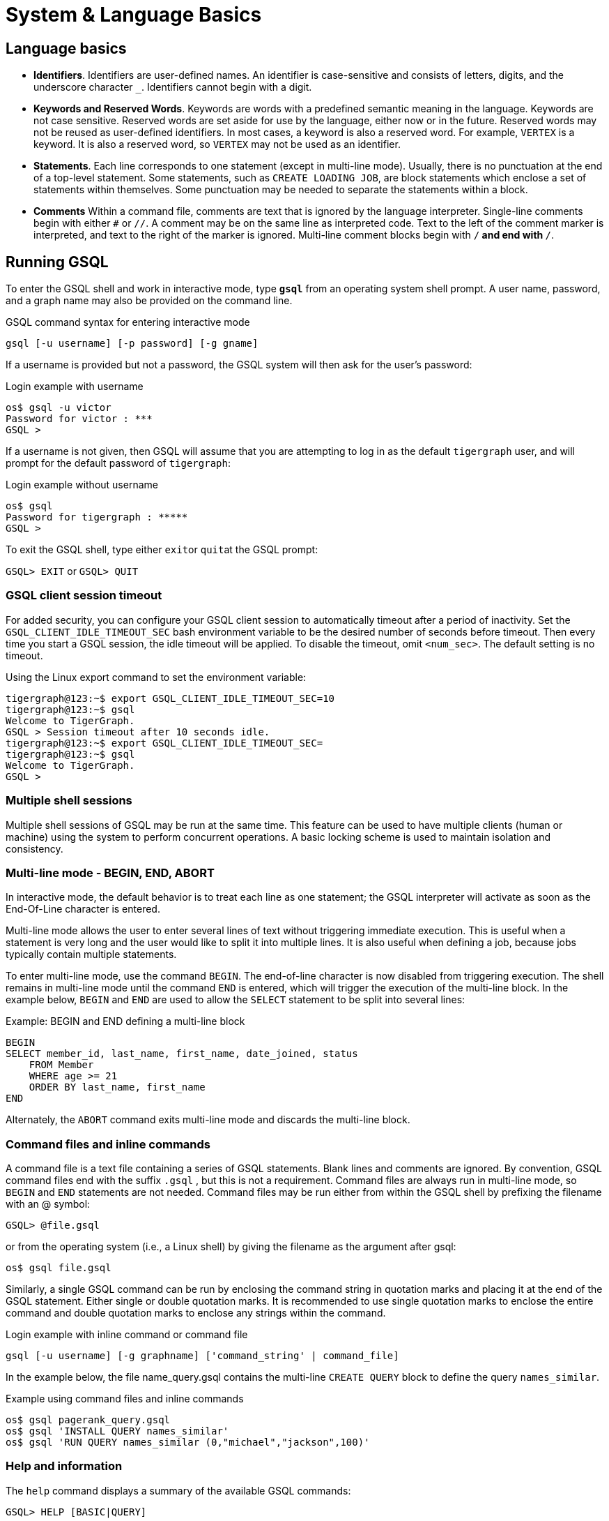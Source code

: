 = System & Language Basics
:pp: {plus}{plus}

== Language basics

* *Identifiers*. Identifiers are user-defined names.
An identifier is case-sensitive and consists of letters, digits, and the underscore character `_`.  Identifiers cannot begin with a digit.
* *Keywords and Reserved Words*. Keywords are words with a predefined semantic meaning in the language. Keywords are not case sensitive. Reserved words are set aside for use by the language, either now or in the future.
Reserved words may not be reused as user-defined identifiers.
In most cases, a keyword is also a reserved word.
For example, `VERTEX` is a keyword.
It is also a reserved word, so `VERTEX` may not be used as an identifier.
* *Statements*. Each line corresponds to one statement (except in multi-line mode). Usually, there is no punctuation at the end of a top-level statement. Some statements, such as `CREATE LOADING JOB`, are block statements which enclose a set of statements within themselves. Some punctuation may be needed to separate the statements within a block.
* *Comments*  Within a command file, comments are text that is ignored by the language interpreter.
Single-line comments begin with either `#` or `//`.
A comment may be on the same line as interpreted code.
Text to the left of the comment marker is interpreted, and text to the right of the marker is ignored.
Multi-line comment blocks begin with `/*` and end with `*/`.

== Running GSQL

To enter the GSQL shell and work in interactive mode, type *`gsql`* from an operating system shell prompt. A user name, password, and a graph name may also be provided on the command line.

.GSQL command syntax for entering interactive mode
[source,gsql]
----
gsql [-u username] [-p password] [-g gname]
----


If a username is provided but not a password, the GSQL system will then ask for the user's password:

.Login example with username
[source,gsql]
----
os$ gsql -u victor
Password for victor : ***
GSQL >
----

If a username is not given, then GSQL will assume that you are attempting to log in as the default `tigergraph` user, and will prompt for the default password of `tigergraph`:

.Login example without username
[source,gsql]
----
os$ gsql
Password for tigergraph : *****
GSQL >
----



To exit the GSQL shell, type either ``exit``or ``quit``at the GSQL prompt:

`GSQL> EXIT`  or `GSQL> QUIT`

=== GSQL client session timeout

For added security, you can configure your GSQL client session to automatically timeout after a period of inactivity.
Set the `GSQL_CLIENT_IDLE_TIMEOUT_SEC` bash environment variable to be the desired number of seconds before timeout.
Then every time you start a GSQL session, the idle timeout will be applied.
To disable the timeout, omit `<num_sec>`.  The default setting is no timeout.

.Using the Linux export command to set the environment variable:
[source,gsql]
----
tigergraph@123:~$ export GSQL_CLIENT_IDLE_TIMEOUT_SEC=10
tigergraph@123:~$ gsql
Welcome to TigerGraph.
GSQL > Session timeout after 10 seconds idle.
tigergraph@123:~$ export GSQL_CLIENT_IDLE_TIMEOUT_SEC=
tigergraph@123:~$ gsql
Welcome to TigerGraph.
GSQL >
----

=== Multiple shell sessions

Multiple shell sessions of GSQL may be run at the same time.
This feature can be used to have multiple clients (human or machine) using the system to perform concurrent operations.
A basic locking scheme is used to maintain isolation and consistency.

=== Multi-line mode - BEGIN, END, ABORT

In interactive mode, the default behavior is to treat each line as one statement; the GSQL interpreter will activate as soon as the End-Of-Line character is entered.

Multi-line mode allows the user to enter several lines of text without triggering immediate execution.
This is useful when a statement is very long and the user would like to split it into multiple lines.
It is also useful when defining a job, because jobs typically contain multiple statements.

To enter multi-line mode, use the command `BEGIN`.  The end-of-line character is now disabled from triggering execution.
The shell remains in multi-line mode until the command `END` is entered, which will trigger the execution of the multi-line block.
In the example below, `BEGIN` and `END` are used to allow the `SELECT` statement to be split into several lines:

.Example: BEGIN and END defining a multi-line block

[source,gsql]
----
BEGIN
SELECT member_id, last_name, first_name, date_joined, status
    FROM Member
    WHERE age >= 21
    ORDER BY last_name, first_name
END
----

Alternately, the `ABORT` command exits multi-line mode and discards the multi-line block.

=== Command files and inline commands

A command file is a text file containing a series of GSQL statements.  Blank lines and comments are ignored. By convention, GSQL command files end with the suffix `.gsql` , but this is not a requirement.
Command files are always run in multi-line mode, so `BEGIN` and `END` statements are not needed. Command files may be run either from within the GSQL shell by prefixing the filename with an @ symbol:

`GSQL> @file.gsql`

or from the operating system (i.e., a Linux shell) by giving the filename as the argument after gsql:

`os$ gsql file.gsql`

Similarly, a single GSQL command can be run by enclosing the command string in quotation marks and placing it at the end of the GSQL statement.  Either single or double quotation marks.  It is recommended to use single quotation marks to enclose the entire command and double quotation marks to enclose any strings within the command.

.Login example with inline command or command file

[source,gsql]
----
gsql [-u username] [-g graphname] ['command_string' | command_file]
----



In the example below, the file name_query.gsql contains the multi-line `CREATE QUERY` block to define the query `names_similar`.

.Example using command files and inline commands

[source,gsql]
----
os$ gsql pagerank_query.gsql
os$ gsql 'INSTALL QUERY names_similar'
os$ gsql 'RUN QUERY names_similar (0,"michael","jackson",100)'
----



=== Help and information

The `help` command displays a summary of the available GSQL commands:

`GSQL> HELP [BASIC|QUERY]`

Note that the HELP command has options for showing more details about certain categories of commands.

The `ls` command displays the _catalog_: all the vertex types, edge types, graphs, queries, jobs, and session parameters which have been defined by the user.

=== --reset option

The `--reset` option will clear the entire graph data store and erase all related definitions (graph schema, loading jobs, and queries) from the Dictionary.  The data deletion cannot be undone; use with extreme caution. The REST{pp}, GPE, and GSE modules will be turned off.

[source,gsql]
----
$ gsql --reset

Resetting the catalog.

Shutdown restpp gse gpe ...
Graph store /home/tigergraph/tigergraph/gstore/0/ has been cleared!
The catalog was reset and the graph store was cleared.
----

=== Summary

The tables below summarize the basic commands introduced so far.

==== GSQL commands

|===
| Command | Description

| `HELP[BASIC\|QUERY]`
| Display the help menu for all or a subset of the commands

| `LS`
| Display the catalog, which records all the vertex types, edge types, graphs, queries, jobs, and session parameters that have been defined for the current active graph. See notes below concerning graph- and role-dependent visibility of the catalog.

| `BEGIN`
| Enter multi-line edit mode (only for console mode within the shell)

| `END`
| Finish multi-line edit mode and execute the multi-line block.

| `ABORT`
| Abort multi-line edit mode and discard the multi-line block.

| `@file.gsql`
| Run the gsql statements in the command file `file.gsql` from within the GSQL shell.
|===

==== System shell commands

|===
| Command | Description


| `gsql file.gsql`
| Run the gsql statements in the command file `file.gsql` from an operating system shell.

| `gsql 'command_string'`
| Run a single gsql statement from the operating system shell.

| `gsql --reset`
| Clear the graph store and erase the dictionary.
|===

[NOTE]
====
Notes on the `LS` command

Starting with v1.2, the output of the `LS` command is sensitive to the user and the active graph:

. If the user has not set an active graph or specified `USE GLOBAL`:
 .. If the user is a superuser, then `LS` displays global vertices, global edges, and all graph schemas.
 .. If the user is not a superuser, then `LS` displays nothing (null).
. If the user has set an active graph, then `LS` displays the schema, jobs, queries, and other definitions for that particular graph.
====

== Session parameters

Session parameters are built-in system variables whose values are valid during the current session; their values do not endure after the session ends.In interactive command mode, a session starts and ends when entering and exiting interactive mode, respectively.When running a command file, the session lasts during the execution of the command file.

Use the `SET` command to set the value of a session parameter:

[source,gsql]
----
SET session_parameter = value
----

[width="100%",cols="23%,77%",options="header",]
|===
|Session Parameter |Meaning and Usage
|`sys.data_root` |The value should be a string, representing the absolute
or relative path to the folder where data files are stored. After the
parameter has been set, a loading statement can reference this parameter
with `$sys.data_root`.

|`gsql_src_dir` |The value should be a string, representing the absolute
or relative path to the root folder for the GSQL system installation.
After the parameter has been set, a loading statement can reference this
parameter with `$gsql_src_dir`.

|`exit_on_error` a|When this parameter is `true` (default), if a semantic error occurs while running a GSQL command file, the GSQL shell will terminate.

Accepted parameter values: `true`, `false` (case-insensitive). If
the parameter is set to `false`, then a command file which is
syntactically correct will continue running, even if certain runtime errors in these commands occur:

* `CREATE QUERY`
* `INSTALL QUERY`
* `RUN JOB`

Semantic errors include a reference to a nonexistent entity or an improper reuse of an entity.

This session parameter does not affect GSQL interactive mode; GSQL interactive mode does not exit on any error.
This session parameter does not affect syntactic errors: GSQL will always exit on a syntactic error.

| `syntax_version` | The version of GSQL to be used for this session. Accepted values are `v1` or `v2`.

| `export_timeout` | The timeout limit for the command `EXPORT GRAPH ALL` in milliseconds. The default value is around 138 hours.
a| `single_gpr` | Changes the internal engine framework for single queries to the engine framework currently used for distributed queries, also known as GPR. Enabling this mode may increase performance in certain cases. Default value is `false`.

The loop variable in a `xref:querying:control-flow-statements.adoc#_foreach_statement[FOREACH` loop] with this option enabled is treated as a copy, while normally, changes to the loop variable will change the value in the set or bag expression.
|===

.Example of exit_on_error = FALSE

[source,gsql]
----
# exitOnError.gsql
SET exit_on_error = FALSE

CREATE VERTEX v(PRIMARY_ID id INT, name STRING)
CREATE VERTEX v(PRIMARY_ID id INT, weight FLOAT) // error 1: can't define VERTEX v

CREATE UNDIRECTED EDGE e2 (FROM u, TO v) // error 2: vertex type u doesn't exist
CREATE UNDIRECTED EDGE e1 (FROM v, TO v)

CREATE GRAPH g(v) // error 3: no graph definition has no edge type
CREATE GRAPH g2(*)
----


.Results
[source,gsql]
----
os$ gsql exitOnError.gsql

The vertex type v is created.
Semantic Check Fails: The vertex name v is used by another object! Please use a different name.
failed to create the vertex type v
Semantic Check Fails: FROM or TO vertex type does not exist!
failed to create the edge type e2
The edge type e1 is created.
Semantic Check Fails: There is no edge type specified! Please specify at least one edge type!
The graph g could not be created!

Restarting gse gpe restpp ...

Finish restarting services in 11.955 seconds!
The graph g2 is created.
----



[#_attribute_data_types]
== Attribute data types

Each attribute of a vertex or edge has an assigned data type.
The following types are currently supported.

=== Primitive pypes

|===
| Name | Default value | Valid input format (regex) | Range and precision | Description

| `INT`
| 0
| [-+]?[0-9]+
| --2{caret}63 to +2{caret}63 - 1 (-9,223,372,036,854,775,808 to 9,223,372,036,854,775,807)
| 8-byte signed integer

| `UINT`
| 0
| [0-9]+
| 0 to 2{caret}64 - 1 (18,446,744,073,709,551,615)
| 8-byte unsigned integer

| `FLOAT`
| 0.0
| [ -+ ] ? [ 0 - 9 ] * . ? [ 0 - 9 ] +( [ eE ] [ -+ ] ? [ 0 - 9 ] + ) ?
| +/- 3.4 E +/-38, ~7 bits of precision
| 4-byte single-precision floating point number  Examples: 3.14159, .0065e14, 7E23  See note below.

| `DOUBLE`
| 0.0
| [ -+ ] ? [ 0 - 9 ] * . ? [ 0 - 9 ] +( [ eE ] [ -+ ] ? [ 0 - 9 ] + ) ?
| +/- 1.7 E +/-308, ~15 bits of precision
| 8-byte double-precision floating point number.  Has the same input and output format as FLOAT, but the range and precision are greater. See note below.

| `BOOL`
| false
| true, false (case insensitive), 1, 0
| true, false
| boolean true and false, represented within GSQL as _true_ and _false_ , and represented in input and output as 1 and 0

| `STRING`
| Empty string
| .*
| UTF-8
| character string. The string value can optionally be enclosed by single quote marks or double quote marks. Please see the QUOTE parameter in Section "Other Optional LOAD Clauses".
|===

[WARNING]
====
For `FLOAT` and `DOUBLE` values, the GSQL Loader supports exponential notation as shown (e.g., 1.25 E-7).

The GSQL Query Language only reads values without exponents. It may display output values with exponential notation, however.
====

[WARNING]
====
Some numeric expressions may return a non-numeric string result, such as "inf" for Infinity or "NaN" for Not a Number.
====

=== Advanced types
[width="100%",cols="30%,5%,19%,19%,27%",options="header",]
|===
|Name |Default value |Supported data format |Range and Precision
|Description
|`STRING COMPRESS`(⚠*suitable only in limited circumstances*) |Empty
string |.* |UTF-8 |String with a finite set of categorical values. More
compact storage of `STRING`, *if there is a limited number of different
values and the value is rarely accessed. Otherwise, it may use more
memory.*

|`DATETIME` |UTC time 0 |See Section ” Loading DATETIME Attribute ”
|1582-10-15 00:00:00 to 9999-12-31 23:59:59 |Date and time (UTC) as the
number of seconds elapsed since the start of Jan 1, 1970. Time zones are
not supported. Displayed in YYYY-MM-DD hh:mm:ss format.

|`FIXED_BINARY(\'\'*n* \'\')` |N/A | |N/A |Stream of n binary-encoded
bytes
|===

Additionally, GSQL also supports the following complex data types:

=== Collection types

* `LIST`: A list is an *ordered* collection of elements of the same type.
 ** Default value: an empty list `[]`
 ** Supported element types: `INT`, `DOUBLE`, `STRING`, `DATETIME`, and `UDT`
 ** To declare a list type, use angle brackets `<>` to enclose the element type, e.g. `LIST<STRING>.`

[WARNING]
====
Due to multithreaded GSQL loading, the initial order of elements loaded into a list might be different from their order in the input data.
====

* `SET`: A set is an *unordered* collection of *unique* elements of the same type.
 ** Default value: an empty set `()`
 ** Supported element types: `INT`, `DOUBLE``, `STRING`, `DATETIME`, and `UDT`.
 ** To declare a set type, use angle brackets `<>` to enclose the element type, e.g. `SET<INT>`
* `MAP`: A map is a collection of key-value pairs. It cannot contain duplicate keys and each key maps to one value.
 ** Default value: an empty map
 ** Supported key types: `INT`, `STRING`, and `DATETIME`
 ** Supported value types: `INT`, `DOUBLE`, `STRING`, `DATETIME`, and `UDT`.
 ** To declare a map type, use `<>` to enclose the types, with a comma to separate the key and value types, e.g., `MAP<INT, DOUBLE>`.

=== TYPEDEF TUPLE

A *User-Defined Tuple (UDT)*  represents an ordered structure of several fields of the same or different types. The supported field types are listed below. Each field in a UDT has a fixed size. A `STRING` field must be given a size in characters, and the loader will only load the first given number of characters. An `INT` or `UINT` field can optionally be given a size in bytes.

.TYPEDEF TUPLE syntax

[source,gsql]
----
TYPEDEF TUPLE "<" field_name field_type ["(" field_size ")"]
                  ( "," field_name field_type ["(" field_size ")"] )* ">" Tuple_Name
----


|===
| Field type | User-specified size | Size | Range (N is size)

| `INT`
| Optional
| 1, 2, 4 (default), or 8 bytes
| 0 to 2{caret}(N*8) - 1

| `UINT`
| Optional
| 1, 2, 4 (default), or 8 bytes
| -2{caret}(N*8 - 1) to 2{caret}(N*8 - 1) - 1

| `FLOAT`
| No
| 4 bytes
| -3.4 E-38 to 3.4 E38

| `DOUBLE`
| No
| 8 bytes
| -1.7 E-308 to 1.7 E308

| `DATETIME`
| No
|
| 1582-10-15 00:00:00 to 9999-12-31 23:59:59

| `BOOL`
| No
|
| `true` or `false`

| `STRING`
| Required
| Any number of characters
| Any string under N characters
|===

A UDT must be defined before being used as a field in a vertex type or edge type.
To define a UDT, use the `TYPEDEF TUPLE` statement. Here is an example of a `TYPEDEF TUPLE` statement:

.UDT Definition

[source,gsql]
----
TYPEDEF TUPLE <field1 INT(1), field2 UINT, field3 STRING(10), field4 DOUBLE> My_Tuple
----

In the above example, `My_Tuple` is the name of the UDT. It contains four fields: an 1-byte `INT` field named `field1`, a 4-byte `UINT` field named `field2`, a 10-character `STRING` field named `field3`, and an (8-byte) `DOUBLE` field named `field4`.